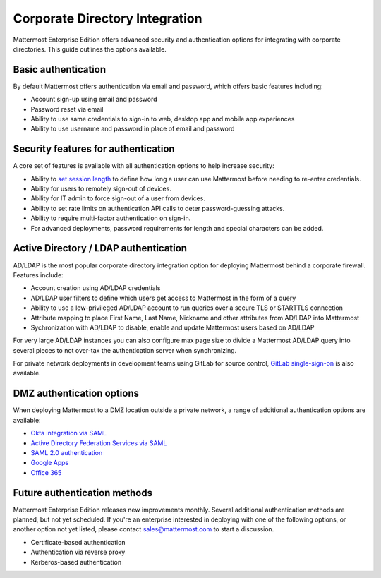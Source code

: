 ==================================
Corporate Directory Integration 
==================================

Mattermost Enterprise Edition offers advanced security and authentication options for integrating with corporate directories. This guide outlines the options available. 

Basic authentication 
----------------------------------

By default Mattermost offers authentication via email and password, which offers basic features including: 

- Account sign-up using email and password
- Password reset via email
- Ability to use same credentials to sign-in to web, desktop app and mobile app experiences 
- Ability to use username and password in place of email and password

Security features for authentication 
-------------------------------------------

A core set of features is available with all authentication options to help increase security: 

- Ability to `set session length <https://docs.mattermost.com/administration/config-settings.html#id33>`_ to define how long a user can use Mattermost before needing to re-enter credentials. 
- Ability for users to remotely sign-out of devices.
- Ability for IT admin to force sign-out of a user from devices.
- Ability to set rate limits on authentication API calls to deter password-guessing attacks.
- Ability to require multi-factor authentication on sign-in.
- For advanced deployments, password requirements for length and special characters can be added. 

Active Directory / LDAP authentication 
---------------------------------------

AD/LDAP is the most popular corporate directory integration option for deploying Mattermost behind a corporate firewall. Features include: 

- Account creation using AD/LDAP credentials 
- AD/LDAP user filters to define which users get access to Mattermost in the form of a query
- Ability to use a low-privileged AD/LDAP account to run queries over a secure TLS or STARTTLS connection
- Attribute mapping to place First Name, Last Name, Nickname and other attributes from AD/LDAP into Mattermost 
- Sychronization with AD/LDAP to disable, enable and update Mattermost users based on AD/LDAP 

For very large AD/LDAP instances you can also configure max page size to divide a Mattermost AD/LDAP query into several pieces to not over-tax the authentication server when synchronizing.

For private network deployments in development teams using GitLab for source control, `GitLab single-sign-on <https://docs.mattermost.com/deployment/sso-gitlab.html>`_ is also available. 

DMZ authentication options 
--------------------------

When deploying Mattermost to a DMZ location outside a private network, a range of additional authentication options are available: 

- `Okta integration via SAML <https://docs.mattermost.com/deployment/sso-saml-okta.html>`_
-  `Active Directory Federation Services via SAML <https://docs.mattermost.com/deployment/sso-saml-adfs.html>`_
- `SAML 2.0 authentication <https://docs.mattermost.com/deployment/sso-saml.html>`_
- `Google Apps <https://docs.mattermost.com/deployment/sso-google.html>`_
- `Office 365 <https://docs.mattermost.com/deployment/sso-office.html>`_

Future authentication methods 
-----------------------------

Mattermost Enterprise Edition releases new improvements monthly. Several additional authentication methods are planned, but not yet scheduled. If you're an enterprise interested in deploying with one of the following options, or another option not yet listed, please contact sales@mattermost.com to start a discussion. 

- Certificate-based authentication
- Authentication via reverse proxy
- Kerberos-based authentication 
